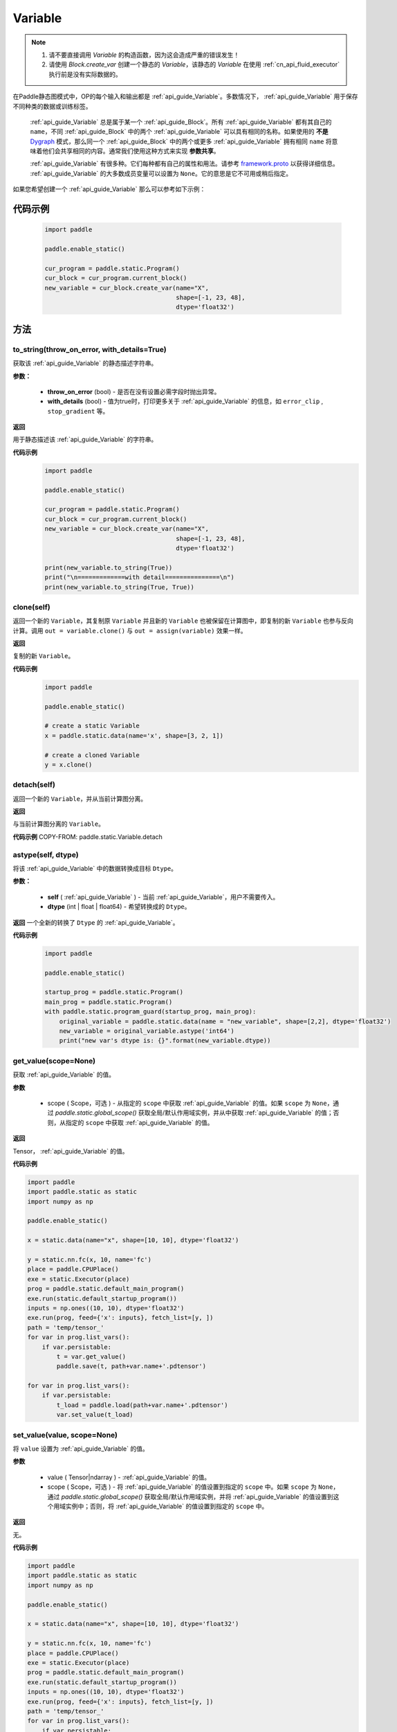 .. _cn_api_fluid_Variable:

Variable
-------------------------------

.. py:class:: paddle.static.Variable


.. note::
  1. 请不要直接调用 `Variable` 的构造函数，因为这会造成严重的错误发生！

  2. 请使用 `Block.create_var` 创建一个静态的 `Variable`，该静态的 `Variable` 在使用  :ref:`cn_api_fluid_executor` 执行前是没有实际数据的。

在Paddle静态图模式中，OP的每个输入和输出都是  :ref:`api_guide_Variable`。多数情况下，  :ref:`api_guide_Variable` 用于保存不同种类的数据或训练标签。

 :ref:`api_guide_Variable` 总是属于某一个  :ref:`api_guide_Block`。所有  :ref:`api_guide_Variable` 都有其自己的 ``name``，不同  :ref:`api_guide_Block` 中的两个  :ref:`api_guide_Variable` 可以具有相同的名称。如果使用的 **不是** `Dygraph <../../user_guides/howto/dygraph/DyGraph.html>`_  模式，那么同一个  :ref:`api_guide_Block` 中的两个或更多  :ref:`api_guide_Variable` 拥有相同 ``name`` 将意味着他们会共享相同的内容。通常我们使用这种方式来实现 **参数共享**。

 :ref:`api_guide_Variable` 有很多种。它们每种都有自己的属性和用法。请参考 `framework.proto <https://github.com/PaddlePaddle/Paddle/blob/develop/paddle/fluid/framework/framework.proto>`_  以获得详细信息。 :ref:`api_guide_Variable` 的大多数成员变量可以设置为 ``None``。它的意思是它不可用或稍后指定。

如果您希望创建一个  :ref:`api_guide_Variable` 那么可以参考如下示例：

代码示例
::::::::::::
  .. code-block:: python

      import paddle

      paddle.enable_static()

      cur_program = paddle.static.Program()
      cur_block = cur_program.current_block()
      new_variable = cur_block.create_var(name="X",
                                          shape=[-1, 23, 48],
                                          dtype='float32')

方法
::::::::::::
to_string(throw_on_error, with_details=True)
'''''''''

获取该  :ref:`api_guide_Variable` 的静态描述字符串。

**参数：**

 - **throw_on_error** (bool) - 是否在没有设置必需字段时抛出异常。
 - **with_details** (bool) - 值为true时，打印更多关于  :ref:`api_guide_Variable` 的信息，如 ``error_clip`` , ``stop_gradient`` 等。

**返回**

用于静态描述该  :ref:`api_guide_Variable` 的字符串。


**代码示例**
  .. code-block:: python

        import paddle

        paddle.enable_static()

        cur_program = paddle.static.Program()
        cur_block = cur_program.current_block()
        new_variable = cur_block.create_var(name="X",
                                            shape=[-1, 23, 48],
                                            dtype='float32')

        print(new_variable.to_string(True))
        print("\n=============with detail===============\n")
        print(new_variable.to_string(True, True))


clone(self)
'''''''''

返回一个新的 ``Variable``，其复制原 ``Variable`` 并且新的 ``Variable`` 也被保留在计算图中，即复制的新 ``Variable`` 也参与反向计算。调用 ``out = variable.clone()`` 与 ``out = assign(variable)`` 效果一样。

**返回**

复制的新 ``Variable``。

**代码示例**
  .. code-block:: python

      import paddle

      paddle.enable_static()

      # create a static Variable
      x = paddle.static.data(name='x', shape=[3, 2, 1])

      # create a cloned Variable
      y = x.clone()


detach(self)
'''''''''

返回一个新的 ``Variable``，并从当前计算图分离。

**返回**

与当前计算图分离的 ``Variable``。

**代码示例**
COPY-FROM: paddle.static.Variable.detach


astype(self, dtype)
'''''''''

将该  :ref:`api_guide_Variable` 中的数据转换成目标 ``Dtype``。

**参数：**

 - **self** (  :ref:`api_guide_Variable` ) - 当前  :ref:`api_guide_Variable`，用户不需要传入。
 - **dtype** (int | float | float64) - 希望转换成的 ``Dtype``。


**返回**
一个全新的转换了 ``Dtype`` 的  :ref:`api_guide_Variable`。



**代码示例**
  .. code-block:: python

      import paddle

      paddle.enable_static()

      startup_prog = paddle.static.Program()
      main_prog = paddle.static.Program()
      with paddle.static.program_guard(startup_prog, main_prog):
          original_variable = paddle.static.data(name = "new_variable", shape=[2,2], dtype='float32')
          new_variable = original_variable.astype('int64')
          print("new var's dtype is: {}".format(new_variable.dtype))


get_value(scope=None)
'''''''''

获取  :ref:`api_guide_Variable` 的值。

**参数**

  - scope ( Scope，可选 ) - 从指定的 ``scope`` 中获取  :ref:`api_guide_Variable` 的值。如果 ``scope`` 为 ``None``，通过 `paddle.static.global_scope()` 获取全局/默认作用域实例，并从中获取  :ref:`api_guide_Variable` 的值；否则，从指定的 ``scope`` 中获取  :ref:`api_guide_Variable` 的值。

**返回**

Tensor，  :ref:`api_guide_Variable` 的值。

**代码示例**

.. code-block:: python

      import paddle
      import paddle.static as static 
      import numpy as np

      paddle.enable_static()

      x = static.data(name="x", shape=[10, 10], dtype='float32')

      y = static.nn.fc(x, 10, name='fc')
      place = paddle.CPUPlace()
      exe = static.Executor(place)
      prog = paddle.static.default_main_program()
      exe.run(static.default_startup_program())
      inputs = np.ones((10, 10), dtype='float32')
      exe.run(prog, feed={'x': inputs}, fetch_list=[y, ])
      path = 'temp/tensor_'
      for var in prog.list_vars():
          if var.persistable:
              t = var.get_value()
              paddle.save(t, path+var.name+'.pdtensor')

      for var in prog.list_vars():
          if var.persistable:
              t_load = paddle.load(path+var.name+'.pdtensor')
              var.set_value(t_load)


set_value(value, scope=None)
'''''''''

将 ``value`` 设置为  :ref:`api_guide_Variable` 的值。

**参数**

  - value ( Tensor|ndarray ) -  :ref:`api_guide_Variable` 的值。
  - scope ( Scope，可选 ) - 将  :ref:`api_guide_Variable` 的值设置到指定的 ``scope`` 中。如果 ``scope`` 为 ``None``，通过 `paddle.static.global_scope()` 获取全局/默认作用域实例，并将  :ref:`api_guide_Variable` 的值设置到这个用域实例中；否则，将  :ref:`api_guide_Variable` 的值设置到指定的 ``scope`` 中。

**返回**

无。

**代码示例**

.. code-block:: python

      import paddle
      import paddle.static as static 
      import numpy as np

      paddle.enable_static()

      x = static.data(name="x", shape=[10, 10], dtype='float32')

      y = static.nn.fc(x, 10, name='fc')
      place = paddle.CPUPlace()
      exe = static.Executor(place)
      prog = paddle.static.default_main_program()
      exe.run(static.default_startup_program())
      inputs = np.ones((10, 10), dtype='float32')
      exe.run(prog, feed={'x': inputs}, fetch_list=[y, ])
      path = 'temp/tensor_'
      for var in prog.list_vars():
          if var.persistable:
              t = var.get_value()
              paddle.save(t, path+var.name+'.pdtensor')

      for var in prog.list_vars():
          if var.persistable:
              t_load = paddle.load(path+var.name+'.pdtensor')
              var.set_value(t_load)


size(self)
'''''''''

返回该  :ref:`api_guide_Variable` 中的数据元素数量，结果是一个shape为[1]的int64的 ``Variable``。

**返回**

``Variable``：单元元素数量。


**代码示例**
COPY-FROM: paddle.static.Variable.size


ndimension(self)
'''''''''

返回该  :ref:`api_guide_Variable` 的维度，也称作rank。

**返回**

``Variable`` 的维度。

**代码示例**
  .. code-block:: python

      import paddle

      paddle.enable_static()

      x = paddle.static.data(name="x", shape=[10, 10], dtype='float32')
      print("Variable's number of dimension: ", x.ndimension())
      # Variable's number of dimension: 2


dim(self)
'''''''''

返回该  :ref:`api_guide_Variable` 的维度，也称作rank。

**返回**
``Variable`` 的维度。

**代码示例**
  .. code-block:: python

      import paddle

      paddle.enable_static()

      x = paddle.static.data(name="x", shape=[10, 10], dtype='float32')
      print("Variable's number of dim: ", x.dim())
      # Variable's number of dim: 2


属性
::::::::::::
persistable
'''''''''

.. note::
1. 该属性我们即将废弃，此介绍仅为了帮助用户理解概念， 1.6版本后用户可以不再关心该属性
2. 该属性除参数以外默认值为 ``False``，而参数的该属性默认值为 ``True``。

此  :ref:`api_guide_Variable` 是否是长期存活的  :ref:`api_guide_Variable`。

name
'''''''''

.. note::
静态图模式下，同一个  :ref:`api_guide_Block` 中的两个或更多  :ref:`api_guide_Variable` 拥有相同 ``name`` 将意味着他们会共享相同的内容。通常我们使用这种方式来实现参数共享。

此  :ref:`api_guide_Variable` 的名字（str）。


shape
'''''''''

.. note::
该属性是只读属性。

此  :ref:`api_guide_Variable` 在每个维度上的元素数量。

dtype
'''''''''

.. note::
该属性是只读属性。

此  :ref:`api_guide_Variable` 的实际数据类型。

lod_level
'''''''''

.. note::
该属性是只读属性。

此  :ref:`api_guide_Variable` 的 ``LoD`` 信息，关于 ``LoD`` 可以参考  :ref:`api_fluid_LoDTensor` 相关内容。

type
'''''''''

.. note::
该属性是只读属性。

此  :ref:`api_guide_Variable` 的内存模型，例如是： :ref:`api_fluid_LoDTensor`，或者SelectedRows。

ndim
'''''''''

.. note::
该属性是只读属性。

此  :ref:`api_guide_Variable` 的维度，也称作rank。
